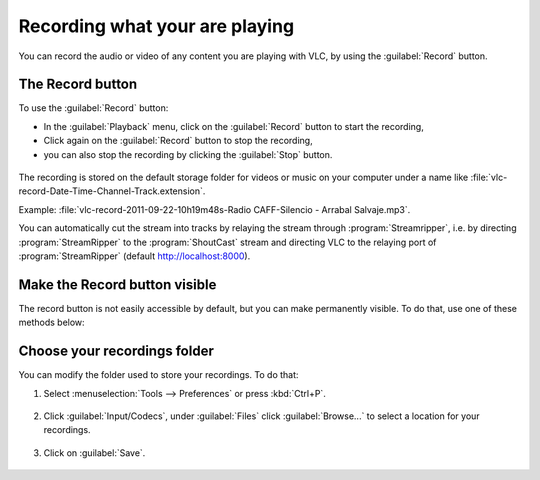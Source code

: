 ###############################
Recording what your are playing
###############################

You can record the audio or video of any content you are playing with VLC, by using the :guilabel:`Record` button.

.. _Using the Record button:

*****************
The Record button
*****************

To use the :guilabel:`Record` button:

- In the :guilabel:`Playback` menu, click on the :guilabel:`Record` |record| button to start the recording,
- Click again on the :guilabel:`Record` |record| button to stop the recording,
- you can also stop the recording by clicking the :guilabel:`Stop` button.

.. |record| image:: /images/basic/recording/playing_record_button.png
   :align: middle
   :width: 12

.. figure::  /images/basic/recording/playing_record.png
   :align:   center

The recording is stored on the default storage folder for videos or music on your computer under a name like :file:`vlc-record-Date-Time-Channel-Track.extension`.

Example: :file:`vlc-record-2011-09-22-10h19m48s-Radio CAFF-Silencio - Arrabal Salvaje.mp3`.

You can automatically cut the stream into tracks by relaying the stream through :program:`Streamripper`, i.e. by directing :program:`StreamRipper` to the :program:`ShoutCast` stream and directing VLC to the relaying port of :program:`StreamRipper` (default http://localhost:8000).

******************************
Make the Record button visible
******************************

The record button is not easily accessible by default, but you can make permanently visible. To do that, use one of these methods below:

.. tabs::

   .. tab:: Advanced Controls

        Click on :menuselection:`View --> Advanced Controls` to display the advanced toolbar directly above :ref:`Playback Controls <playback_controls>`. 
        This advanced toolbar contains the :guilabel:`Record` button. Once the :guilabel:`Record` button is visible, click it to start recording.

        .. figure::  /images/basic/recording/playing_advanced_controls.png
           :align:   center

   .. tab:: Customize interface

        Select :menuselection:`Tools --> Customize interface` menu and drag the record button to to any location of your choice in :guilabel:`Line 2`. Once the :guilabel:`Record` button is visible, click it to sart recording.

        .. note:: :guilabel:`Line 2` is the default line shown on VLC.


*****************************
Choose your recordings folder
*****************************

You can modify the folder used to store your recordings. To do that:

1. Select :menuselection:`Tools --> Preferences` or press :kbd:`Ctrl+P`.

.. figure::  /images/basic/recording/playing_set_preference.png
   :align:   center

2. Click :guilabel:`Input/Codecs`, under :guilabel:`Files` click :guilabel:`Browse...` to select a location for your recordings.

.. figure::  /images/basic/recording/playing_set_location.png
   :align:   center

.. figure::  /images/basic/recording/playing_select_folder.png
   :align:   center
   
3. Click on :guilabel:`Save`.

.. figure::  /images/basic/recording/playing_save.png
   :align:   center

  
